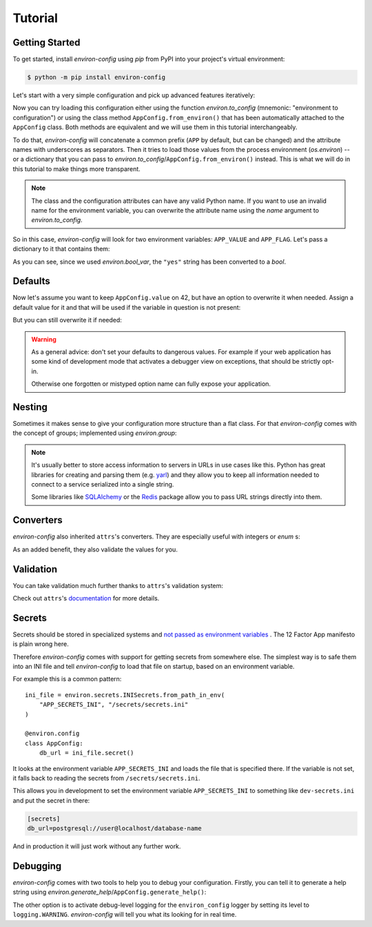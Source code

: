 Tutorial
========


Getting Started
---------------

To get started, install *environ-config* using *pip* from PyPI into your project's virtual environment:

.. code:: shell

   $ python -m pip install environ-config


Let's start with a very simple configuration and pick up advanced features iteratively:

.. doctest::

   >>> import environ
   >>> @environ.config
   ... class AppConfig:
   ...     value = environ.var(help="This is a value.")
   ...     flag = environ.bool_var(help="This is a boolean flag.")

Now you can try loading this configuration either using the function `environ.to_config` (mnemonic: "environment to configuration") or using the class method ``AppConfig.from_environ()`` that has been automatically attached to the ``AppConfig`` class.
Both methods are equivalent and we will use them in this tutorial interchangeably.

To do that, *environ-config* will concatenate a common prefix (``APP`` by default, but can be changed) and the attribute names with underscores as separators.
Then it tries to load those values from the process environment (`os.environ`) -- or a dictionary that you can pass to `environ.to_config`/``AppConfig.from_environ()`` instead.
This is what we will do in this tutorial to make things more transparent.

.. note::

   The class and the configuration attributes can have any valid Python name.
   If you want to use an invalid name for the environment variable, you can overwrite the attribute name using the *name* argument to `environ.to_config`.

So in this case, *environ-config* will look for two environment variables: ``APP_VALUE`` and ``APP_FLAG``.
Let's pass a dictionary to it that contains them:

.. doctest::

   >>> AppConfig.from_environ(environ={
   ...     "APP_VALUE": "42",
   ...     "APP_FLAG": "yes",
   ... })
   AppConfig(value='42', flag=True)

As you can see, since we used `environ.bool_var`, the ``"yes"`` string has been converted to a `bool`.


Defaults
--------

Now let's assume you want to keep ``AppConfig.value`` on 42, but have an option to overwrite it when needed.
Assign a default value for it and that will be used if the variable in question is not present:

.. doctest::

   >>> @environ.config
   ... class AppConfig:
   ...     value = environ.var(default="42")
   ...     flag = environ.bool_var()
   >>> environ.to_config(AppConfig, environ={
   ...     "APP_FLAG": "yes",
   ... })
   AppConfig(value='42', flag=True)

But you can still overwrite it if needed:

.. doctest::

   >>> environ.to_config(AppConfig, environ={
   ...     "APP_VALUE": "23",
   ...     "APP_FLAG": "yes",
   ... })
   AppConfig(value='23', flag=True)


.. warning::

   As a general advice: don't set your defaults to dangerous values.
   For example if your web application has some kind of development mode that activates a debugger view on exceptions, that should be strictly opt-in.

   Otherwise one forgotten or mistyped option name can fully expose your application.


Nesting
-------

Sometimes it makes sense to give your configuration more structure than a flat class.
For that *environ-config* comes with the concept of groups; implemented using `environ.group`:

.. doctest::

   >>> @environ.config
   ... class AppConfig:
   ...     @environ.config
   ...     class SomeService:
   ...         host = environ.var()
   ...         port = environ.var()
   ...     svc = environ.group(SomeService)
   >>> AppConfig.from_environ(environ={
   ...     "APP_SVC_HOST": "localhost",
   ...     "APP_SVC_PORT": "5555",
   ... })
   AppConfig(svc=AppConfig.SomeService(host='localhost', port='5555'))

.. note::

   It's usually better to store access information to servers in URLs in use cases like this.
   Python has great libraries for creating and parsing them (e.g. `yarl <https://yarl.readthedocs.io/>`_) and they allow you to keep all information needed to connect to a service serialized into a single string.

   Some libraries like `SQLAlchemy <https://www.sqlalchemy.org>`_ or the `Redis <https://redis-py.readthedocs.io/>`_ package allow you to pass URL strings directly into them.


Converters
----------

*environ-config* also inherited ``attrs``'s converters.
They are especially useful with integers or `enum` s:

.. doctest::

   >>> import enum
   >>> class Env(enum.Enum):
   ...     PROD = "prod"
   ...     DEV = "DEV"
   ...     STAGING = "staging"
   >>> @environ.config
   ... class AppConfig:
   ...     port = environ.var(converter=int)
   ...     env = environ.var(converter=Env)
   >>> environ.to_config(AppConfig, environ={
   ...     "APP_PORT": "8080",
   ...     "APP_ENV": "prod",
   ... })
   AppConfig(port=8080, env=<Env.PROD: 'prod'>)

As an added benefit, they also validate the values for you.


Validation
----------

You can take validation much further thanks to ``attrs``'s validation system:


.. doctest::

   >>> from pathlib import Path
   >>> @environ.config
   ... class AppConfig:
   ...     path = environ.var(converter=Path)
   ...     @path.validator
   ...     def _ensure_path_exists(self, var, path):
   ...         if not path.exists():
   ...             raise ValueError("Path not found.")
   >>> AppConfig.from_environ(environ={"APP_PATH": "pyproject.toml"})
   AppConfig(path=PosixPath('pyproject.toml'))
   >>> AppConfig.from_environ(environ={"APP_PATH": "foo"})
   Traceback (most recent call last):
      ...
   ValueError: Path not found.

Check out ``attrs``'s `documentation <https://www.attrs.org/en/stable/init.html#validators>`_ for more details.


Secrets
-------

Secrets should be stored in specialized systems and `not passed as environment variables <https://diogomonica.com/2017/03/27/why-you-shouldnt-use-env-variables-for-secret-data/>`_ .
The 12 Factor App manifesto is plain wrong here.

Therefore *environ-config* comes with support for getting secrets from somewhere else.
The simplest way is to safe them into an INI file and tell *environ-config* to load that file on startup, based on an environment variable.

For example this is a common pattern::

   ini_file = environ.secrets.INISecrets.from_path_in_env(
       "APP_SECRETS_INI", "/secrets/secrets.ini"
   )

   @environ.config
   class AppConfig:
       db_url = ini_file.secret()

It looks at the environment variable ``APP_SECRETS_INI`` and loads the file that is specified there.
If the variable is not set, it falls back to reading the secrets from ``/secrets/secrets.ini``.

This allows you in development to set the environment variable ``APP_SECRETS_INI`` to something like ``dev-secrets.ini`` and put the secret in there:

.. code:: ini

   [secrets]
   db_url=postgresql://user@localhost/database-name

And in production it will just work without any further work.


Debugging
---------

*environ-config* comes with two tools to help you to debug your configuration.
Firstly, you can tell it to generate a help string using `environ.generate_help`/``AppConfig.generate_help()``:


.. doctest::

  >>> import environ
  >>> @environ.config(prefix="APP")
  ... class AppConfig:
  ...     @environ.config
  ...     class SubConfig:
  ...         sit = environ.var(help="Another example message.")
  ...         amet = environ.var()
  ...     lorem = environ.var('ipsum')
  ...     dolor = environ.bool_var(True, help="An example message.")
  ...     subconfig = environ.group(SubConfig)
  ...
  >>> print(environ.generate_help(AppConfig))
  APP_LOREM (Optional)
  APP_DOLOR (Optional): An example message.
  APP_SUBCONFIG_SIT (Required): Another example message.
  APP_SUBCONFIG_AMET (Required)
  >>> print(environ.generate_help(AppConfig, display_defaults=True))
  APP_LOREM (Optional, Default=ipsum)
  APP_DOLOR (Optional, Default=True): An example message.
  APP_SUBCONFIG_SIT (Required): Another example message.
  APP_SUBCONFIG_AMET (Required)

The other option is to activate debug-level logging for the ``environ_config`` logger by setting its level to ``logging.WARNING``.
*environ-config* will tell you what its looking for in real time.
